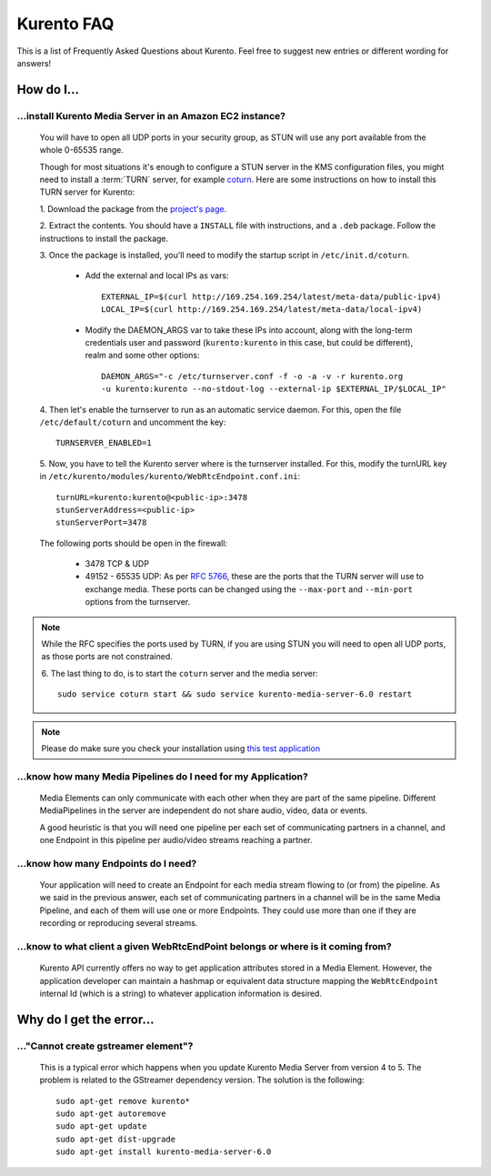 .. _faq:

%%%%%%%%%%%
Kurento FAQ
%%%%%%%%%%%

This is a list of Frequently Asked Questions about Kurento. Feel free to suggest
new entries or different wording for answers!

How do I...
===========

...install Kurento Media Server in an Amazon EC2 instance?
----------------------------------------------------------

   You will have to open all UDP ports in your security group, as STUN will use
   any port available from the whole 0-65535 range.

   Though for most situations it's enough to configure a STUN server in the KMS
   configuration files, you might need to install a :term:`TURN` server, for example
   `coturn <https://code.google.com/p/coturn/>`__. Here are some instructions
   on how to install this TURN server for Kurento:

   1. Download the package from the
   `project's page <https://code.google.com/p/coturn/wiki/Downloads>`__.

   2. Extract the contents. You should have a ``INSTALL`` file with
   instructions, and a ``.deb`` package. Follow the instructions to install the
   package.

   3. Once the package is installed, you'll need to modify the startup script
   in ``/etc/init.d/coturn``.

      - Add the external and local IPs as vars::

            EXTERNAL_IP=$(curl http://169.254.169.254/latest/meta-data/public-ipv4)
            LOCAL_IP=$(curl http://169.254.169.254/latest/meta-data/local-ipv4)

      - Modify the DAEMON_ARGS var to take these IPs into account, along
        with the long-term credentials user and password (``kurento:kurento`` in
        this case, but could be different), realm and some other options::

             DAEMON_ARGS="-c /etc/turnserver.conf -f -o -a -v -r kurento.org
             -u kurento:kurento --no-stdout-log --external-ip $EXTERNAL_IP/$LOCAL_IP"

   4. Then let's enable the turnserver to run as an automatic service daemon. For this,
   open the file ``/etc/default/coturn`` and uncomment the key::

      TURNSERVER_ENABLED=1

   5. Now, you have to tell the Kurento server where is the turnserver
   installed. For this, modify the turnURL key in ``/etc/kurento/modules/kurento/WebRtcEndpoint.conf.ini``::

      turnURL=kurento:kurento@<public-ip>:3478
      stunServerAddress=<public-ip>
      stunServerPort=3478

   The following ports should be open in the firewall:

      - 3478 TCP & UDP

      - 49152 - 65535 UDP: As per :rfc:`5766`, these are the ports that the
        TURN server will use to exchange media. These ports can be changed
        using the ``--max-port`` and ``--min-port`` options from the turnserver.

.. note:: While the RFC specifies the ports used by TURN, if you are using STUN you will need to open all UDP ports, as those ports are not constrained.

   6. The last thing to do, is to start the ``coturn`` server and the media
   server::

      sudo service coturn start && sudo service kurento-media-server-6.0 restart

.. note::
  Please do make sure you check your installation using `this test application <https://webrtc.github.io/samples/src/content/peerconnection/trickle-ice/>`__

...know how many Media Pipelines do I need for my Application?
--------------------------------------------------------------

    Media Elements can only communicate with each other when they are part
    of the same pipeline. Different MediaPipelines in the server are
    independent do not share audio, video, data or events.

    A good heuristic is that you will need one pipeline per each set of
    communicating partners in a channel, and one Endpoint in this pipeline per
    audio/video streams reaching a partner.

...know how many Endpoints do I need?
-------------------------------------

    Your application will need to create an Endpoint for each media stream
    flowing to (or from) the pipeline. As we said in the previous answer, each
    set of communicating partners in a channel will be in the same Media
    Pipeline, and each of them will use one or more Endpoints. They could use
    more than one if they are recording or reproducing several streams.

...know to what client a given WebRtcEndPoint belongs or where is it coming from?
---------------------------------------------------------------------------------

    Kurento API currently offers no way to get application attributes stored
    in a Media Element. However, the application developer can maintain a
    hashmap or equivalent data structure mapping the ``WebRtcEndpoint``
    internal Id (which is a string) to whatever application information is
    desired.


Why do I get the error...
=========================

..."Cannot create gstreamer element"?
-------------------------------------

    This is a typical error which happens when you update Kurento Media
    Server from version 4 to 5. The problem is related to the GStreamer
    dependency version. The solution is the following::

       sudo apt-get remove kurento*
       sudo apt-get autoremove
       sudo apt-get update
       sudo apt-get dist-upgrade
       sudo apt-get install kurento-media-server-6.0


.. Why can't I...
.. --------------
